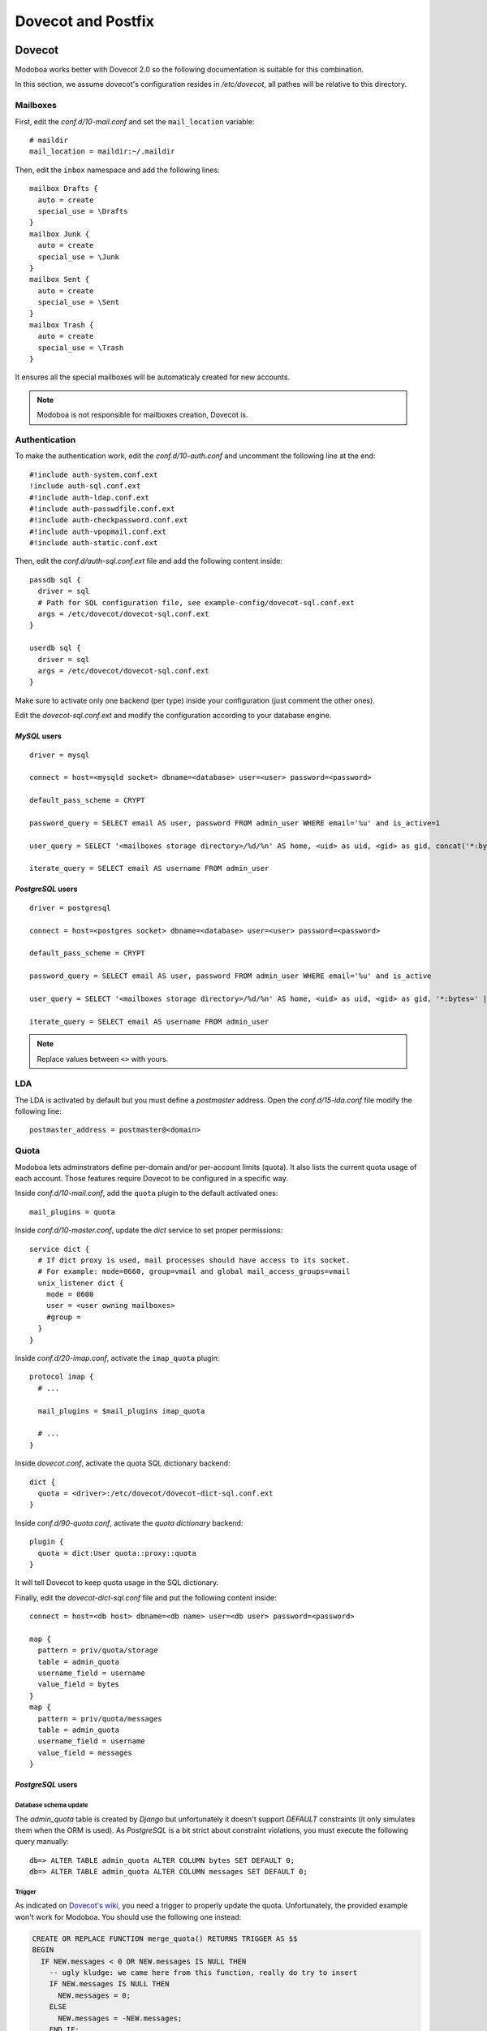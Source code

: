 ###################
Dovecot and Postfix
###################

.. _dovecot:

*******
Dovecot
*******

Modoboa works better with Dovecot 2.0 so the following documentation
is suitable for this combination.

In this section, we assume dovecot's configuration resides in
*/etc/dovecot*, all pathes will be relative to this directory.

Mailboxes
=========

First, edit the *conf.d/10-mail.conf* and set the ``mail_location``
variable::

  # maildir
  mail_location = maildir:~/.maildir

Then, edit the ``inbox`` namespace and add the following lines::

  mailbox Drafts {
    auto = create
    special_use = \Drafts
  }
  mailbox Junk {
    auto = create
    special_use = \Junk
  }
  mailbox Sent {
    auto = create
    special_use = \Sent
  }
  mailbox Trash {
    auto = create
    special_use = \Trash
  }

It ensures all the special mailboxes will be automaticaly created for
new accounts.

.. note::

   Modoboa is not responsible for mailboxes creation, Dovecot is.

Authentication
==============

To make the authentication work, edit the *conf.d/10-auth.conf* and
uncomment the following line at the end::

  #!include auth-system.conf.ext
  !include auth-sql.conf.ext
  #!include auth-ldap.conf.ext
  #!include auth-passwdfile.conf.ext
  #!include auth-checkpassword.conf.ext
  #!include auth-vpopmail.conf.ext
  #!include auth-static.conf.ext


Then, edit the *conf.d/auth-sql.conf.ext* file and add the following
content inside::

  passdb sql {
    driver = sql
    # Path for SQL configuration file, see example-config/dovecot-sql.conf.ext
    args = /etc/dovecot/dovecot-sql.conf.ext
  }
    
  userdb sql {
    driver = sql
    args = /etc/dovecot/dovecot-sql.conf.ext
  }

Make sure to activate only one backend (per type) inside your configuration
(just comment the other ones).

Edit the *dovecot-sql.conf.ext* and modify the configuration according
to your database engine.

.. _dovecot_mysql_queries:

*MySQL* users
-------------

::

  driver = mysql

  connect = host=<mysqld socket> dbname=<database> user=<user> password=<password>

  default_pass_scheme = CRYPT

  password_query = SELECT email AS user, password FROM admin_user WHERE email='%u' and is_active=1

  user_query = SELECT '<mailboxes storage directory>/%d/%n' AS home, <uid> as uid, <gid> as gid, concat('*:bytes=', mb.quota, 'M') AS quota_rule FROM admin_mailbox mb INNER JOIN admin_domain dom ON mb.domain_id=dom.id WHERE mb.address='%n' AND dom.name='%d'

  iterate_query = SELECT email AS username FROM admin_user

.. _dovecot_pg_queries:

*PostgreSQL* users
------------------

::

  driver = postgresql

  connect = host=<postgres socket> dbname=<database> user=<user> password=<password>

  default_pass_scheme = CRYPT

  password_query = SELECT email AS user, password FROM admin_user WHERE email='%u' and is_active

  user_query = SELECT '<mailboxes storage directory>/%d/%n' AS home, <uid> as uid, <gid> as gid, '*:bytes=' || mb.quota || 'M' AS quota_rule FROM admin_mailbox mb INNER JOIN admin_domain dom ON mb.domain_id=dom.id WHERE mb.address='%n' AND dom.name='%d'

  iterate_query = SELECT email AS username FROM admin_user

.. note::

   Replace values between ``<>`` with yours.

LDA
===

The LDA is activated by default but you must define a *postmaster*
address. Open the *conf.d/15-lda.conf* file modify the following line::

  postmaster_address = postmaster@<domain>

.. _dovecot_quota:

Quota
=====

Modoboa lets adminstrators define per-domain and/or per-account limits
(quota). It also lists the current quota usage of each account. Those
features require Dovecot to be configured in a specific way.

Inside *conf.d/10-mail.conf*, add the ``quota`` plugin to the default
activated ones::

  mail_plugins = quota

Inside *conf.d/10-master.conf*, update the *dict* service to set
proper permissions::

  service dict {
    # If dict proxy is used, mail processes should have access to its socket.
    # For example: mode=0660, group=vmail and global mail_access_groups=vmail
    unix_listener dict {
      mode = 0600
      user = <user owning mailboxes>
      #group = 
    }
  }

Inside *conf.d/20-imap.conf*, activate the ``imap_quota`` plugin::

  protocol imap {
    # ...

    mail_plugins = $mail_plugins imap_quota

    # ...
  }

Inside *dovecot.conf*, activate the quota SQL dictionary backend::

  dict {
    quota = <driver>:/etc/dovecot/dovecot-dict-sql.conf.ext
  }

Inside *conf.d/90-quota.conf*, activate the *quota dictionary* backend::

  plugin {
    quota = dict:User quota::proxy::quota
  }

It will tell Dovecot to keep quota usage in the SQL dictionary.

Finally, edit the *dovecot-dict-sql.conf* file and put the following content inside::

  connect = host=<db host> dbname=<db name> user=<db user> password=<password>

  map {
    pattern = priv/quota/storage
    table = admin_quota
    username_field = username
    value_field = bytes
  }
  map {
    pattern = priv/quota/messages
    table = admin_quota
    username_field = username
    value_field = messages
  }

*PostgreSQL* users
------------------

Database schema update
^^^^^^^^^^^^^^^^^^^^^^

The `admin_quota` table is created by *Django* but unfortunately it
doesn't support `DEFAULT` constraints (it only simulates them when the
ORM is used). As *PostgreSQL* is a bit strict about constraint
violations, you must execute the following query manually::

  db=> ALTER TABLE admin_quota ALTER COLUMN bytes SET DEFAULT 0;
  db=> ALTER TABLE admin_quota ALTER COLUMN messages SET DEFAULT 0;

Trigger
^^^^^^^

As indicated on `Dovecot's wiki
<http://wiki2.dovecot.org/Quota/Dict>`_, you need a trigger to
properly update the quota. Unfortunately, the provided example won't
work for Modoboa. You should use the following one instead:

.. sourcecode:: sql

  CREATE OR REPLACE FUNCTION merge_quota() RETURNS TRIGGER AS $$
  BEGIN
    IF NEW.messages < 0 OR NEW.messages IS NULL THEN
      -- ugly kludge: we came here from this function, really do try to insert
      IF NEW.messages IS NULL THEN
        NEW.messages = 0;
      ELSE
        NEW.messages = -NEW.messages;
      END IF;
      return NEW;
    END IF;

    LOOP
      UPDATE admin_quota SET bytes = bytes + NEW.bytes,
        messages = messages + NEW.messages
        WHERE username = NEW.username;
      IF found THEN
        RETURN NULL;
      END IF;

      BEGIN
        IF NEW.messages = 0 THEN
          RETURN NEW;
        ELSE
          NEW.messages = - NEW.messages;
          return NEW;
        END IF;
      EXCEPTION WHEN unique_violation THEN
        -- someone just inserted the record, update it
      END;
    END LOOP;
  END;
  $$ LANGUAGE plpgsql;

  CREATE OR REPLACE FUNCTION set_mboxid() RETURNS TRIGGER AS $$
  DECLARE
    mboxid INTEGER;
  BEGIN
    SELECT admin_mailbox.id INTO STRICT mboxid FROM admin_mailbox INNER JOIN admin_user ON admin_mailbox.user_id=admin_user.id WHERE admin_user.username=NEW.username;
    UPDATE admin_quota SET mbox_id = mboxid
      WHERE username = NEW.username;
    RETURN NULL;
  END;
  $$ LANGUAGE plpgsql;

  DROP TRIGGER IF EXISTS mergequota ON admin_quota;
  CREATE TRIGGER mergequota BEFORE INSERT ON admin_quota
     FOR EACH ROW EXECUTE PROCEDURE merge_quota();

  DROP TRIGGER IF EXISTS setmboxid ON admin_quota;
  CREATE TRIGGER setmboxid AFTER INSERT ON admin_quota
     FOR EACH ROW EXECUTE PROCEDURE set_mboxid();

Copy this example into a file (for example: *quota-trigger.sql*) on
server running *postgres* and execute the following commands::

  $ su - postgres
  $ psql < /path/to/quota-trigger.sql
  $ exit

Forcing recalculation
---------------------

For existing installations, *Dovecot* (> 2) offers a command to
recalculate the current quota usages. For example, if you want to
update all usages, run the following command::

  $ doveadmin quota recalc -A

Be carefull, it can take a while to execute.

ManageSieve/Sieve
=================

Modoboa lets users define filtering rules from the web interface. To
do so, it requires *ManageSieve* to be activated on your server.

Inside *conf.d/20-managesieve.conf*, make sure the following lines are
uncommented::

  protocols = $protocols sieve

  service managesieve-login {
    # ...
  }

  service managesieve {
    # ...
  }

  protocol sieve {
    # ...
  }

Messages filtering using Sieve is done by the LDA.

Inside *conf.d/15-lda.conf*, activate the ``sieve`` plugin like this::

  protocol lda {
    # Space separated list of plugins to load (default is global mail_plugins).
    mail_plugins = $mail_plugins sieve
  }

Finally, configure the ``sieve`` plugin by editing the
*conf.d/90-sieve.conf* file. Put the follwing content inside::

  plugin {
    # Location of the active script. When ManageSieve is used this is actually 
    # a symlink pointing to the active script in the sieve storage directory.
    sieve = ~/.dovecot.sieve

    #
    # The path to the directory where the personal Sieve scripts are stored. For 
    # ManageSieve this is where the uploaded scripts are stored.
    sieve_dir = ~/sieve
  }

Restart *Dovecot*.

.. _postfix:

*******
Postfix
*******

This section gives an example about building a simple virtual hosting
configuration with *Postfix*. Refer to the `official documentation
<http://www.postfix.org/VIRTUAL_README.html>`_ for more explanation.

Map files
=========

You first need to create configuration files (or map files) that will
be used by *postfix* to lookup into Modoboa tables.

To automaticaly generate the requested map files and store them in a
directory, run the following command::

  $ modoboa-admin.py postfix_maps --dbtype <mysql|postgres> mapfiles

``mapfiles`` is the directory where the files will be stored. Answer the
few questions and you're done.

Configuration
=============

Use the following configuration in the */etc/postfix/main.cf* file
(this is just one possible configuration)::

  # Stuff before
  virtual_transport = dovecot
  dovecot_destination_recipient_limit = 1

  virtual_minimum_uid = <vmail user id> 
  virtual_gid_maps = static:<vmail group id>
  virtual_uid_maps = static:<vmail user id>
  virtual_mailbox_base = /var/vmail

  relay_domains = 
  virtual_mailbox_domains = mysql:/etc/postfix/sql-domains.cf
  virtual_alias_domains = mysql:/etc/postfix/sql-domain-aliases.cf
  virtual_mailbox_maps = mysql:/etc/postfix/sql-mailboxes.cf
  virtual_alias_maps = mysql:/etc/postfix/sql-aliases.cf,
        mysql:/etc/postfix/sql-domain-aliases-mailboxes.cf,
        mysql:/etc/postfix/sql-email2email.cf,
        mysql:/etc/postfix/sql-catchall-aliases.cf

  # Stuff after

Then, edit the */etc/postfix/master.cf* file and add the following
definition at the end::

  dovecot   unix  -       n       n       -       -       pipe
    flags=DRhu user=vmail:vmail argv=/usr/lib/dovecot/deliver -f ${sender} -d ${recipient}

Restart *Postfix*.
